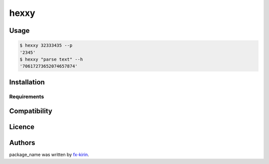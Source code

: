 
hexxy
=====


.. image:: https://img.shields.io/pypi/v/package_name.svg
   :target: https://pypi.python.org/pypi/hexxy
   :alt: Latest PyPI version


Usage
-----

.. code-block::

   $ hexxy 32333435 --p
   '2345'
   $ hexxy "parse text" --h
   '70617273652074657874'

Installation
------------

Requirements
^^^^^^^^^^^^

Compatibility
-------------

Licence
-------

Authors
-------

package_name was written by `fx-kirin <fx.kirin@gmail.com>`_.
